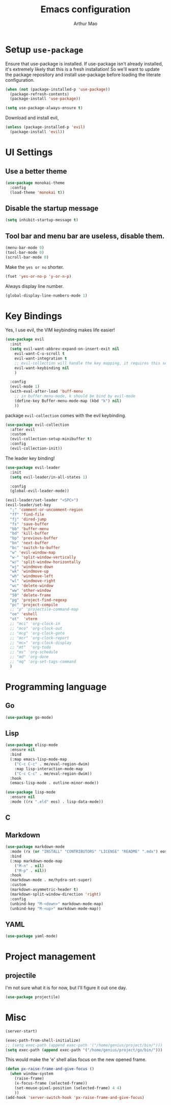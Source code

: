 #+TITLE: Emacs configuration
#+AUTHOR: Arthur Mao
#+EMAIL: tiancaiamao@gmail.com
#+PROPERTY: header-args :results silent toc:nil

* Setup =use-package=

Ensure that use-package is installed.
If use-package isn't already installed, it's extremely likely that this is a
fresh installation! So we'll want to update the package repository and
install use-package before loading the literate configuration.

#+BEGIN_SRC emacs-lisp
  (when (not (package-installed-p 'use-package))
    (package-refresh-contents)
    (package-install 'use-package))
#+END_SRC

#+BEGIN_SRC emacs-lisp
  (setq use-package-always-ensure t)
#+END_SRC

Download and install evil, 

#+BEGIN_SRC emacs-lisp
  (unless (package-installed-p 'evil)
    (package-install 'evil))
#+END_SRC

* UI Settings

** Use a better theme

#+BEGIN_SRC emacs-lisp
  (use-package monokai-theme
    :config
    (load-theme 'monokai t))
#+END_SRC

** Disable the startup message

#+BEGIN_SRC emacs-lisp
  (setq inhibit-startup-message t)
#+END_SRC

** Tool bar and menu bar are useless, disable them.

#+BEGIN_SRC emacs-lisp
  (menu-bar-mode 0)
  (tool-bar-mode 0)
  (scroll-bar-mode 0)
#+END_SRC

Make the =yes or no= shorter.

#+BEGIN_SRC emacs-lisp
  (fset 'yes-or-no-p 'y-or-n-p)
#+END_SRC

Always display line number.
#+BEGIN_SRC emacs-lisp
  (global-display-line-numbers-mode 1)
#+END_SRC

* Key Bindings

Yes, I use evil, the VIM keybinding makes life easier!

#+BEGIN_SRC emacs-lisp
  (use-package evil
    :init
    (setq evil-want-abbrev-expand-on-insert-exit nil
	  evil-want-C-u-scroll t
	  evil-want-integration t
	  ;; evil-collection will handle the key mapping, it requires this setting
	  evil-want-keybinding nil
	  )

    :config
    (evil-mode 1)
    (with-eval-after-load 'buff-menu
      ;; in buffer-menu-mode, k should be bind by evil-mode
      (define-key Buffer-menu-mode-map (kbd "k") nil)
      ))
#+END_SRC


package =evil-collection= comes with the evil keybinding.

#+begin_src emacs-lisp
  (use-package evil-collection
    :after evil
    :custom
    (evil-collection-setup-minibuffer t)
    :config
    (evil-collection-init))
#+end_src

The leader key binding!

#+BEGIN_SRC emacs-lisp
  (use-package evil-leader
    :init
    (setq evil-leader/in-all-states 1)

    :config
    (global-evil-leader-mode))
#+END_SRC

#+BEGIN_SRC emacs-lisp
  (evil-leader/set-leader "<SPC>")
  (evil-leader/set-key
    ";" 'comment-or-uncomment-region
    "ff" 'find-file
    "fj" 'dired-jump
    "fs" 'save-buffer
    "bb" 'buffer-menu
    "bd" 'kill-buffer
    "bp" 'previous-buffer
    "bn" 'next-buffer
    "bc" 'switch-to-buffer
    "w" 'evil-window-map
    "w-" 'split-window-vertically
    "w/" 'split-window-horizontally
    "wj" 'windmove-down
    "wk" 'windmove-up
    "wh" 'windmove-left
    "wl" 'windmove-right
    "wc" 'delete-window
    "ww" 'other-window
    "50" 'delete-frame
    "pg" 'project-find-regexp
    "pc" 'project-compile
    ;; "p" 'projectile-command-map
    "oe" 'eshell
    "ot"  'vterm
    ;; "mci" 'org-clock-in
    ;; "mco" 'org-clock-out
    ;; "mcg" 'org-clock-goto
    ;; "mcr" 'org-clock-report
    ;; "mc=" 'org-clock-display
    ;; "mt"  'org-todo
    ;; "ms" 'org-schedule
    ;; "md" 'org-done
    ;; "mq" 'org-set-tags-command
    )
#+END_SRC

* Programming language

** Go

#+begin_src emacs-lisp
  (use-package go-mode)
#+end_src

** Lisp


#+begin_src emacs-lisp
  (use-package elisp-mode
    :ensure nil
    :bind
    (:map emacs-lisp-mode-map
	  ("C-c C-c" . me/eval-region-dwim)
	  :map lisp-interaction-mode-map
	  ("C-c C-c" . me/eval-region-dwim))
    :hook
    (emacs-lisp-mode . outline-minor-mode))
#+end_src

#+begin_src emacs-lisp
  (use-package lisp-mode
    :ensure nil
    :mode ((rx ".eld" eos) . lisp-data-mode))
#+end_src

** C

** Markdown

#+begin_src emacs-lisp
  (use-package markdown-mode
    :mode (rx (or "INSTALL" "CONTRIBUTORS" "LICENSE" "README" ".mdx") eos)
    :bind
    (:map markdown-mode-map
	  ("M-n" . nil)
	  ("M-p" . nil))
    :hook
    (markdown-mode . me/hydra-set-super)
    :custom
    (markdown-asymmetric-header t)
    (markdown-split-window-direction 'right)
    :config
    (unbind-key "M-<down>" markdown-mode-map)
    (unbind-key "M-<up>" markdown-mode-map))
#+end_src

** YAML

#+begin_src emacs-lisp
  (use-package yaml-mode)
#+end_src

* Project management
  
** projectile 

I'm not sure what it is for now, but I'll figure it out one day.

#+BEGIN_SRC emacs-lisp 
  (use-package projectile)
#+END_SRC 

* Misc

#+BEGIN_SRC emacs-lisp 
(server-start)
#+END_SRC 

#+BEGIN_SRC emacs-lisp
  (exec-path-from-shell-initialize)
  ;; (setq exec-path (append exec-path '("/home/genius/project/bin/")))
  (setq exec-path (append exec-path '("/home/genius/project/go/bin/")))
#+END_SRC

This would make the 'e' shell alias focus on the new opened frame.

#+BEGIN_SRC emacs-lisp
(defun px-raise-frame-and-give-focus ()
  (when window-system
    (raise-frame)
    (x-focus-frame (selected-frame))
    (set-mouse-pixel-position (selected-frame) 4 4)
    ))
(add-hook 'server-switch-hook 'px-raise-frame-and-give-focus)
#+END_SRC
